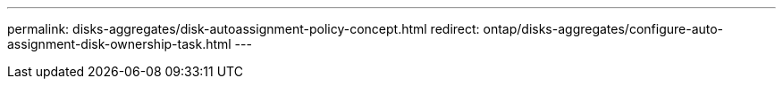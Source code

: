 ---
permalink: disks-aggregates/disk-autoassignment-policy-concept.html
redirect: ontap/disks-aggregates/configure-auto-assignment-disk-ownership-task.html
---

// BURT 1485072, 08-30-2022

